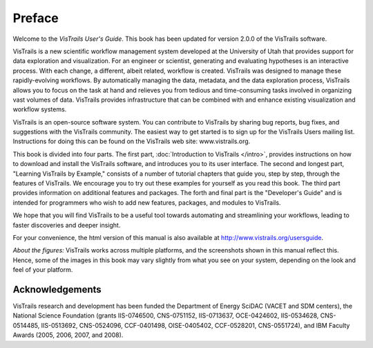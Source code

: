 

*******
Preface
*******

Welcome to the *VisTrails User's Guide*. This book has been updated for version 2.0.0 of the VisTrails software.

VisTrails is a new scientific workflow management system developed at the University of Utah that provides support for data exploration and visualization. For an engineer or scientist, generating and evaluating hypotheses is an interactive process. With each change, a different, albeit related, workflow is created. VisTrails was designed to manage these rapidly-evolving workflows. By automatically managing the data, metadata, and the data exploration process, VisTrails allows you to focus on the task at hand and relieves you from tedious and time-consuming tasks involved in organizing vast volumes of data. VisTrails provides infrastructure that can be combined with and enhance existing visualization and workflow systems.

VisTrails is an open-source software system.  You can contribute to
VisTrails by sharing bug reports, bug fixes, and suggestions with the
VisTrails community. The easiest way to get started is to sign up for
the VisTrails Users mailing list. Instructions for doing this can be
found on the VisTrails web site: www.vistrails.org.

This book is divided into four parts. The first part, :doc:`Introduction
to VisTrails </intro>`, provides instructions on how to download and install
the VisTrails software, and introduces you to its user interface. The
second and longest part, "Learning VisTrails by Example," consists
of a number of tutorial chapters that guide you, step by step, through
the features of VisTrails. We encourage you to try out these examples
for yourself as you read this book. The third part provides information on additional features and packages.  The forth and final part is the
"Developer's Guide" and is intended for programmers who wish to add
new features, packages, and modules to VisTrails.

We hope that you will find VisTrails to be a useful tool towards
automating and streamlining your workflows, leading to faster
discoveries and deeper insight.

For your convenience, the html version of this manual is also available at http://www.vistrails.org/usersguide.

*About the figures:* VisTrails works across multiple platforms, and
the screenshots shown in this manual reflect this. Hence, some of the
images in this book may vary slightly from what you see on your
system, depending on the look and feel of your platform.

Acknowledgements
================
VisTrails research and development has
been funded the Department of Energy SciDAC (VACET and SDM centers),
the National Science Foundation (grants IIS-0746500, CNS-0751152,
IIS-0713637, OCE-0424602, IIS-0534628, CNS-0514485, IIS-0513692,
CNS-0524096, CCF-0401498, OISE-0405402, CCF-0528201, CNS-0551724), and
IBM Faculty Awards (2005, 2006, 2007, and 2008).